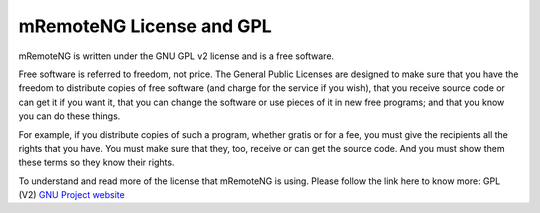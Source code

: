 *************************
mRemoteNG License and GPL
*************************

mRemoteNG is written under the GNU GPL v2 license and is a free software.

Free software is referred to freedom, not price. The General Public Licenses are designed to make sure
that you have the freedom to distribute copies of free software (and charge for the service if you wish),
that you receive source code or can get it if you want it, that you can change the software or use pieces
of it in new free programs; and that you know you can do these things.

For example, if you distribute copies of such a program, whether gratis or for a fee,
you must give the recipients all the rights that you have. You must make sure that they, too,
receive or can get the source code. And you must show them these terms so they know their rights.

To understand and read more of the license that mRemoteNG is using. Please follow the link here to know more:
GPL (V2) `GNU Project website <https://www.gnu.org/licenses/gpl-2.0.html>`_
